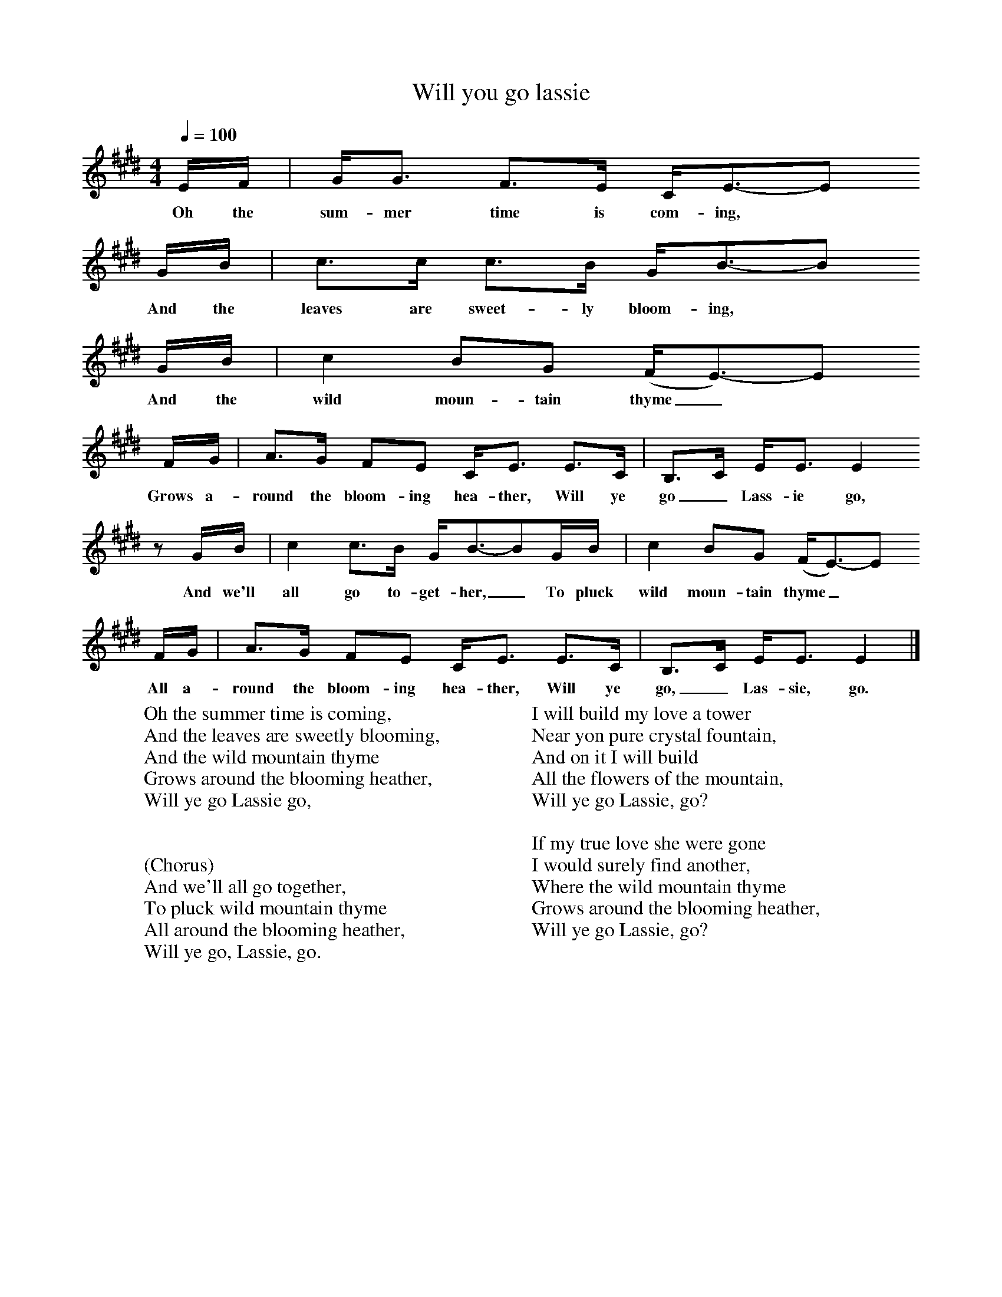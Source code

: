 X:1
T:Will you go lassie
B:Singing Together, Summer 1979, BBC Publications
F:http://www.folkinfo.org/songs
Q:1/4=100     %Tempo
M:4/4     %Meter
L:1/8     %
K:E
E/F/ |G/G3/2 F3/2E/ C/E3/2-E
w:Oh the sum-mer time is com-ing, *
G/B/ | c3/2c/ c3/2B/ G/B3/2-B
w:And the leaves are sweet-ly bloom-ing, *
G/B/ |c2 BG (F/E3/2-)E
w: And the wild moun-tain thyme_ *
F/G/ |A3/2G/ FE C/E3/2 E3/2C/ |B,3/2C/ E/E3/2 E2
w:Grows a-round the bloom-ing hea-ther, Will ye go_ Lass-ie go,
z G/B/ |c2 c3/2B/ G/B3/2-BG/B/ |c2 BG (F/E3/2)-E
w:And we'll all go to-get-her,_ To pluck wild moun-tain thyme_ *
F/G/ |A3/2G/ FE C/E3/2 E3/2C/ |B,3/2C/ E/E3/2 E2 |]
w:All a-round the bloom-ing hea-ther, Will ye go,_ Las-sie, go.
W:Oh the summer time is coming,
W:And the leaves are sweetly blooming,
W:And the wild mountain thyme
W:Grows around the blooming heather,
W:Will ye go Lassie go,
W:
W:
W:(Chorus)
W:And we'll all go together,
W:To pluck wild mountain thyme
W:All around the blooming heather,
W:Will ye go, Lassie, go.
W:
W:I will build my love a tower
W:Near yon pure crystal fountain,
W:And on it I will build
W:All the flowers of the mountain,
W:Will ye go Lassie, go?
W:
W:If my true love she were gone
W:I would surely find another,
W:Where the wild mountain thyme
W:Grows around the blooming heather,
W:Will ye go Lassie, go?
